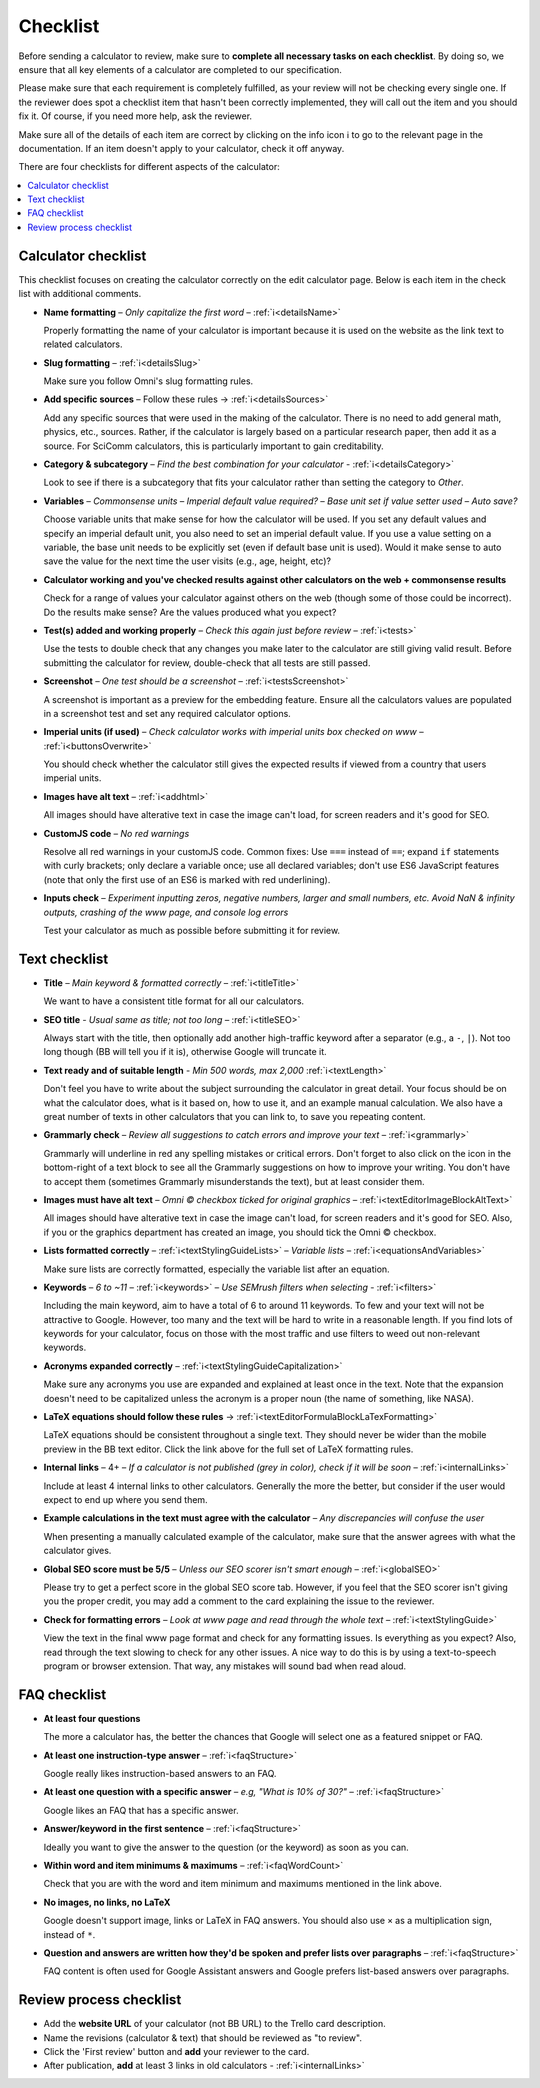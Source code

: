 .. _checklist:

Checklist
=========

Before sending a calculator to review, make sure to **complete all necessary tasks on each checklist**. By doing so, we ensure that all key elements of a calculator are completed to our specification.

Please make sure that each requirement is completely fulfilled, as your review will not be checking every single one. If the reviewer does spot a checklist item that hasn't been correctly implemented, they will call out the item and you should fix it. Of course, if you need more help, ask the reviewer.

Make sure all of the details of each item are correct by clicking on the info icon ℹ️ to go to the relevant page in the documentation. If an item doesn't apply to your calculator, check it off anyway.

There are four checklists for different aspects of the calculator:

.. contents:: :local:
  :depth: 1

Calculator checklist
--------------------

This checklist focuses on creating the calculator correctly on the edit calculator page. Below is each item in the check list with additional comments.

* **Name formatting** – *Only capitalize the first word* – :ref:`ℹ️<detailsName>`
  
  Properly formatting the name of your calculator is important because it is used on the website as the link text to related calculators.

* **Slug formatting** – :ref:`ℹ️<detailsSlug>`
  
  Make sure you follow Omni's slug formatting rules.

* **Add specific sources** – Follow these rules → :ref:`ℹ️<detailsSources>`

  Add any specific sources that were used in the making of the calculator. There is no need to add general math, physics, etc., sources. Rather, if the calculator is largely based on a particular research paper, then add it as a source. For SciComm calculators, this is particularly important to gain creditability. 

* **Category & subcategory** – *Find the best combination for your calculator* - :ref:`ℹ️<detailsCategory>`
  
  Look to see if there is a subcategory that fits your calculator rather than setting the category to *Other*.

* **Variables** – *Commonsense units* – *Imperial default value required?* – *Base unit set if value setter used* – *Auto save?*
  
  Choose variable units that make sense for how the calculator will be used. If you set any default values and specify an imperial default unit, you also need to set an imperial default value. If you use a value setting on a variable, the base unit needs to be explicitly set (even if default base unit is used). Would it make sense to auto save the value for the next time the user visits (e.g., age, height, etc)?

* **Calculator working and you've checked results against other calculators on the web + commonsense results**

  Check for a range of values your calculator against others on the web (though some of those could be incorrect). Do the results make sense? Are the values produced what you expect?

* **Test(s) added and working properly** – *Check this again just before review* – :ref:`ℹ️<tests>`

  Use the tests to double check that any changes you make later to the calculator are still giving valid result. Before submitting the calculator for review, double-check that all tests are still passed.

* **Screenshot** – *One test should be a screenshot* – :ref:`ℹ️<testsScreenshot>`

  A screenshot is important as a preview for the embedding feature. Ensure all the calculators values are populated in a screenshot test and set any required calculator options.

* **Imperial units (if used)** – *Check calculator works with imperial units box checked on www* – :ref:`ℹ️<buttonsOverwrite>`

  You should check whether the calculator still gives the expected results if viewed from a country that users imperial units.

* **Images have alt text** – :ref:`ℹ️<addhtml>`

  All images should have alterative text in case the image can't load, for screen readers and it's good for SEO.

* **CustomJS code** – *No red warnings*

  Resolve all red warnings in your customJS code. Common fixes: Use ``===`` instead of ``==``; expand ``if`` statements with curly brackets; only declare a variable once; use all declared variables; don't use ES6 JavaScript features (note that only the first use of an ES6 is marked with red underlining).

* **Inputs check** – *Experiment inputting zeros, negative numbers, larger and small numbers, etc. Avoid NaN & infinity outputs, crashing of the www page, and console log errors*

  Test your calculator as much as possible before submitting it for review.


Text checklist
--------------

* **Title** – *Main keyword & formatted correctly* – :ref:`ℹ️<titleTitle>`

  We want to have a consistent title format for all our calculators.

* **SEO title** - *Usual same as title; not too long* – :ref:`ℹ️<titleSEO>`

  Always start with the title, then optionally add another high-traffic keyword after a separator (e.g., a ``-``, ``|``). Not too long though (BB will tell you if it is), otherwise Google will truncate it.

* **Text ready and of suitable length** - *Min 500 words, max 2,000* :ref:`ℹ️<textLength>`

  Don't feel you have to write about the subject surrounding the calculator in great detail. Your focus should be on what the calculator does, what is it based on, how to use it, and an example manual calculation. We also have a great number of texts in other calculators that you can link to, to save you repeating content.

* **Grammarly check** – *Review all suggestions to catch errors and improve your text* – :ref:`ℹ️<grammarly>`

  Grammarly will underline in red any spelling mistakes or critical errors. Don't forget to also click on the icon in the bottom-right of a text block to see all the Grammarly suggestions on how to improve your writing. You don't have to accept them (sometimes Grammarly misunderstands the text), but at least consider them.

* **Images must have alt text** – *Omni © checkbox ticked for original graphics* – :ref:`ℹ️<textEditorImageBlockAltText>`

  All images should have alterative text in case the image can't load, for screen readers and it's good for SEO. Also, if you or the graphics department has created an image, you should tick the Omni © checkbox.

* **Lists formatted correctly** – :ref:`ℹ️<textStylingGuideLists>` – *Variable lists* – :ref:`ℹ️<equationsAndVariables>`

  Make sure lists are correctly formatted, especially the variable list after an equation.

* **Keywords** – *6 to ~11* – :ref:`ℹ️<keywords>` – *Use SEMrush filters when selecting* - :ref:`ℹ️<filters>`

  Including the main keyword, aim to have a total of 6 to around 11 keywords. To few and your text will not be attractive to Google. However, too many and the text will be hard to write in a reasonable length. If you find lots of keywords for your calculator, focus on those with the most traffic and use filters to weed out non-relevant keywords.

* **Acronyms expanded correctly** – :ref:`ℹ️<textStylingGuideCapitalization>`

  Make sure any acronyms you use are expanded and explained at least once in the text. Note that the expansion doesn't need to be capitalized unless the acronym is a proper noun (the name of something, like NASA).

* **LaTeX equations should follow these rules** → :ref:`ℹ️<textEditorFormulaBlockLaTexFormatting>`
  
  LaTeX equations should be consistent throughout a single text. They should never be wider than the mobile preview in the BB text editor. Click the link above for the full set of LaTeX formatting rules.

* **Internal links** – 4+ – *If a calculator is not published (grey in color), check if it will be soon* – :ref:`ℹ️<internalLinks>`

  Include at least 4 internal links to other calculators. Generally the more the better, but consider if the user would expect to end up where you send them.

* **Example calculations in the text must agree with the calculator** – *Any discrepancies will confuse the user*

  When presenting a manually calculated example of the calculator, make sure that the answer agrees with what the calculator gives.

* **Global SEO score must be 5/5** – *Unless our SEO scorer isn't smart enough* – :ref:`ℹ️<globalSEO>`

  Please try to get a perfect score in the global SEO score tab. However, if you feel that the SEO scorer isn't giving you the proper credit, you may add a comment to the card explaining the issue to the reviewer.

* **Check for formatting errors** – *Look at www page and read through the whole text* – :ref:`ℹ️<textStylingGuide>`

  View the text in the final www page format and check for any formatting issues. Is everything as you expect? Also, read through the text slowing to check for any other issues. A nice way to do this is by using a text-to-speech program or browser extension. That way, any mistakes will sound bad when read aloud.

FAQ checklist
-------------

* **At least four questions**

  The more a calculator has, the better the chances that Google will select one as a featured snippet or FAQ.

* **At least one instruction-type answer** – :ref:`ℹ️<faqStructure>`

  Google really likes instruction-based answers to an FAQ.

* **At least one question with a specific answer** – *e.g, "What is 10% of 30?"* – :ref:`ℹ️<faqStructure>`

  Google likes an FAQ that has a specific answer.

* **Answer/keyword in the first sentence** – :ref:`ℹ️<faqStructure>`

  Ideally you want to give the answer to the question (or the keyword) as soon as you can.

* **Within word and item minimums & maximums** – :ref:`ℹ️<faqWordCount>`

  Check that you are with the word and item minimum and maximums mentioned in the link above.

* **No images, no links, no LaTeX**

  Google doesn't support image, links or LaTeX in FAQ answers. You should also use ``×`` as a multiplication sign, instead of ``*``.

* **Question and answers are written how they'd be spoken and prefer lists over paragraphs** – :ref:`ℹ️<faqStructure>`

  FAQ content is often used for Google Assistant answers and Google prefers list-based answers over paragraphs.
  
Review process checklist
------------------------

* Add the **website URL** of your calculator (not BB URL) to the Trello card description.
* Name the revisions (calculator & text) that should be reviewed as "to review".
* Click the 'First review' button and **add** your reviewer to the card.
* After publication, **add** at least 3 links in old calculators - :ref:`ℹ️<internalLinks>`